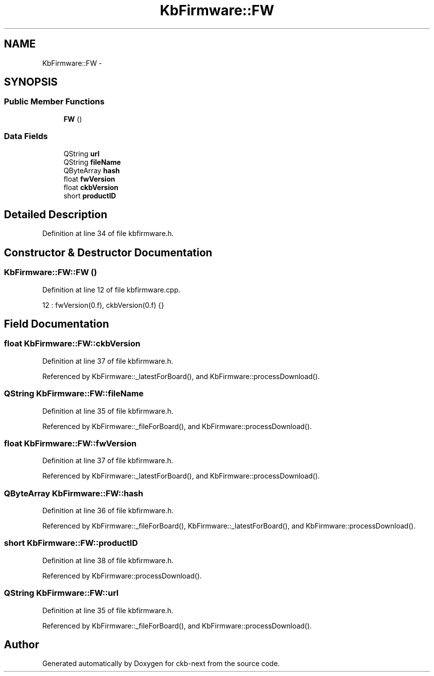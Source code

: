.TH "KbFirmware::FW" 3 "Sat Jun 3 2017" "Version beta-v0.2.8+testing at branch all-mine" "ckb-next" \" -*- nroff -*-
.ad l
.nh
.SH NAME
KbFirmware::FW \- 
.SH SYNOPSIS
.br
.PP
.SS "Public Member Functions"

.in +1c
.ti -1c
.RI "\fBFW\fP ()"
.br
.in -1c
.SS "Data Fields"

.in +1c
.ti -1c
.RI "QString \fBurl\fP"
.br
.ti -1c
.RI "QString \fBfileName\fP"
.br
.ti -1c
.RI "QByteArray \fBhash\fP"
.br
.ti -1c
.RI "float \fBfwVersion\fP"
.br
.ti -1c
.RI "float \fBckbVersion\fP"
.br
.ti -1c
.RI "short \fBproductID\fP"
.br
.in -1c
.SH "Detailed Description"
.PP 
Definition at line 34 of file kbfirmware\&.h\&.
.SH "Constructor & Destructor Documentation"
.PP 
.SS "KbFirmware::FW::FW ()"

.PP
Definition at line 12 of file kbfirmware\&.cpp\&.
.PP
.nf
12 : fwVersion(0\&.f), ckbVersion(0\&.f) {}
.fi
.SH "Field Documentation"
.PP 
.SS "float KbFirmware::FW::ckbVersion"

.PP
Definition at line 37 of file kbfirmware\&.h\&.
.PP
Referenced by KbFirmware::_latestForBoard(), and KbFirmware::processDownload()\&.
.SS "QString KbFirmware::FW::fileName"

.PP
Definition at line 35 of file kbfirmware\&.h\&.
.PP
Referenced by KbFirmware::_fileForBoard(), and KbFirmware::processDownload()\&.
.SS "float KbFirmware::FW::fwVersion"

.PP
Definition at line 37 of file kbfirmware\&.h\&.
.PP
Referenced by KbFirmware::_latestForBoard(), and KbFirmware::processDownload()\&.
.SS "QByteArray KbFirmware::FW::hash"

.PP
Definition at line 36 of file kbfirmware\&.h\&.
.PP
Referenced by KbFirmware::_fileForBoard(), KbFirmware::_latestForBoard(), and KbFirmware::processDownload()\&.
.SS "short KbFirmware::FW::productID"

.PP
Definition at line 38 of file kbfirmware\&.h\&.
.PP
Referenced by KbFirmware::processDownload()\&.
.SS "QString KbFirmware::FW::url"

.PP
Definition at line 35 of file kbfirmware\&.h\&.
.PP
Referenced by KbFirmware::_fileForBoard(), and KbFirmware::processDownload()\&.

.SH "Author"
.PP 
Generated automatically by Doxygen for ckb-next from the source code\&.
